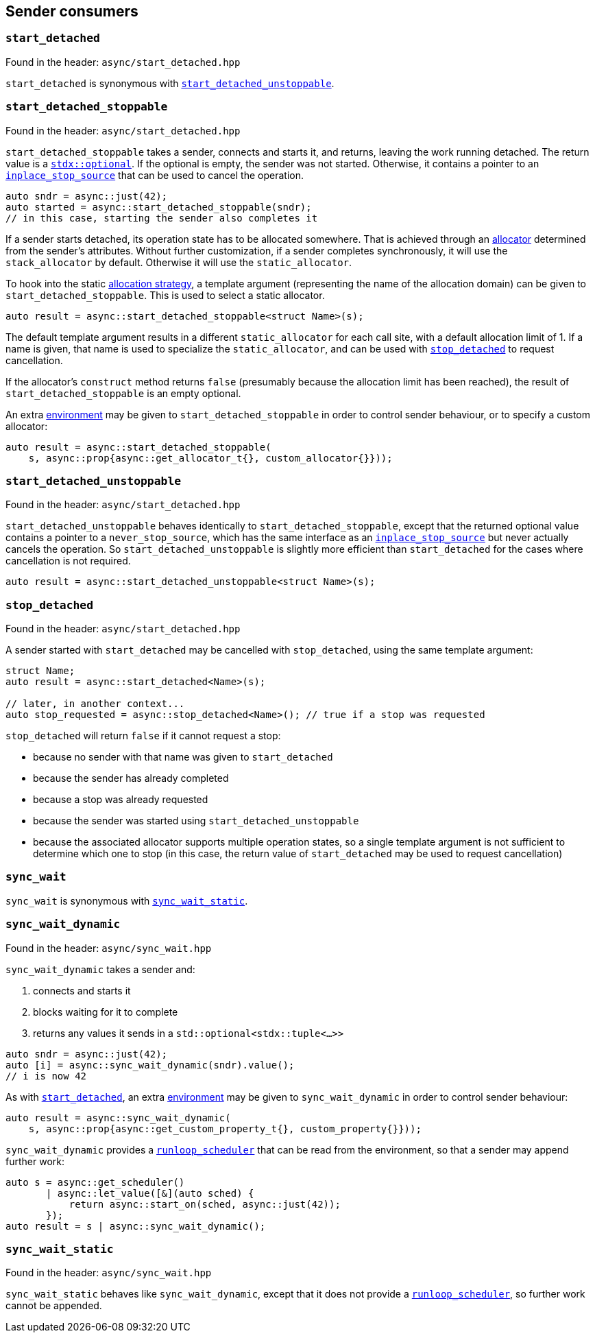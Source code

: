 
== Sender consumers

=== `start_detached`

Found in the header: `async/start_detached.hpp`

`start_detached` is synonymous with
xref:sender_consumers.adoc#_start_detached_unstoppable[`start_detached_unstoppable`].

=== `start_detached_stoppable`

Found in the header: `async/start_detached.hpp`

`start_detached_stoppable` takes a sender, connects and starts it, and returns, leaving
the work running detached. The return value is a
https://intel.github.io/cpp-std-extensions/#_optional_hpp[`stdx::optional`]. If
the optional is empty, the sender was not started. Otherwise, it contains a
pointer to an xref:cancellation.adoc#_cancellation[`inplace_stop_source`] that
can be used to cancel the operation.

[source,cpp]
----
auto sndr = async::just(42);
auto started = async::start_detached_stoppable(sndr);
// in this case, starting the sender also completes it
----

If a sender starts detached, its operation state has to be allocated somewhere.
That is achieved through an xref:attributes.adoc#_allocator[allocator]
determined from the sender's attributes. Without further customization, if a
sender completes synchronously, it will use the `stack_allocator` by default.
Otherwise it will use the `static_allocator`.

To hook into the static xref:attributes.adoc#_allocator[allocation strategy], a
template argument (representing the name of the allocation domain) can be given
to `start_detached_stoppable`. This is used to select a static allocator.

[source,cpp]
----
auto result = async::start_detached_stoppable<struct Name>(s);
----

The default template argument results in a different `static_allocator` for each
call site, with a default allocation limit of 1. If a name is given, that name
is used to specialize the `static_allocator`, and can be used with
xref:sender_consumers.adoc#_stop_detached[`stop_detached`] to request
cancellation.

If the allocator's `construct` method returns `false` (presumably because the
allocation limit has been reached), the result of `start_detached_stoppable` is an empty
optional.

An extra xref:environments.adoc#_environments[environment] may be given to
`start_detached_stoppable` in order to control sender behaviour, or to specify a custom
allocator:

[source,cpp]
----
auto result = async::start_detached_stoppable(
    s, async::prop{async::get_allocator_t{}, custom_allocator{}}));
----

=== `start_detached_unstoppable`

Found in the header: `async/start_detached.hpp`

`start_detached_unstoppable` behaves identically to `start_detached_stoppable`, except
that the returned optional value contains a pointer to a `never_stop_source`,
which has the same interface as an
xref:cancellation.adoc#_cancellation[`inplace_stop_source`] but never actually
cancels the operation. So `start_detached_unstoppable` is slightly more
efficient than `start_detached` for the cases where cancellation is not
required.

[source,cpp]
----
auto result = async::start_detached_unstoppable<struct Name>(s);
----

=== `stop_detached`

Found in the header: `async/start_detached.hpp`

A sender started with `start_detached` may be cancelled with `stop_detached`,
using the same template argument:

[source,cpp]
----
struct Name;
auto result = async::start_detached<Name>(s);

// later, in another context...
auto stop_requested = async::stop_detached<Name>(); // true if a stop was requested
----

`stop_detached` will return `false` if it cannot request a stop:

* because no sender with that name was given to `start_detached`
* because the sender has already completed
* because a stop was already requested
* because the sender was started using `start_detached_unstoppable`
* because the associated allocator supports multiple operation states, so a
  single template argument is not sufficient to determine which one to stop (in
  this case, the return value of `start_detached` may be used to request
  cancellation)

=== `sync_wait`

`sync_wait` is synonymous with
xref:sender_consumers.adoc#_sync_wait_static[`sync_wait_static`].

=== `sync_wait_dynamic`

Found in the header: `async/sync_wait.hpp`

`sync_wait_dynamic` takes a sender and:

. connects and starts it
. blocks waiting for it to complete
. returns any values it sends in a `std::optional<stdx::tuple<...>>`

[source,cpp]
----
auto sndr = async::just(42);
auto [i] = async::sync_wait_dynamic(sndr).value();
// i is now 42
----

As with xref:sender_consumers.adoc#_start_detached[`start_detached`], an extra xref:environments.adoc#_environments[environment] may be given to
`sync_wait_dynamic` in order to control sender behaviour:

[source,cpp]
----
auto result = async::sync_wait_dynamic(
    s, async::prop{async::get_custom_property_t{}, custom_property{}}));
----

`sync_wait_dynamic` provides a xref:schedulers.adoc#_runloop_scheduler[`runloop_scheduler`] that can be read from the
environment, so that a sender may append further work:
[source,cpp]
----
auto s = async::get_scheduler()
       | async::let_value([&](auto sched) {
           return async::start_on(sched, async::just(42));
       });
auto result = s | async::sync_wait_dynamic();
----

=== `sync_wait_static`

Found in the header: `async/sync_wait.hpp`

`sync_wait_static` behaves like `sync_wait_dynamic`, except that it does not
provide a xref:schedulers.adoc#_runloop_scheduler[`runloop_scheduler`], so further work cannot be appended.
